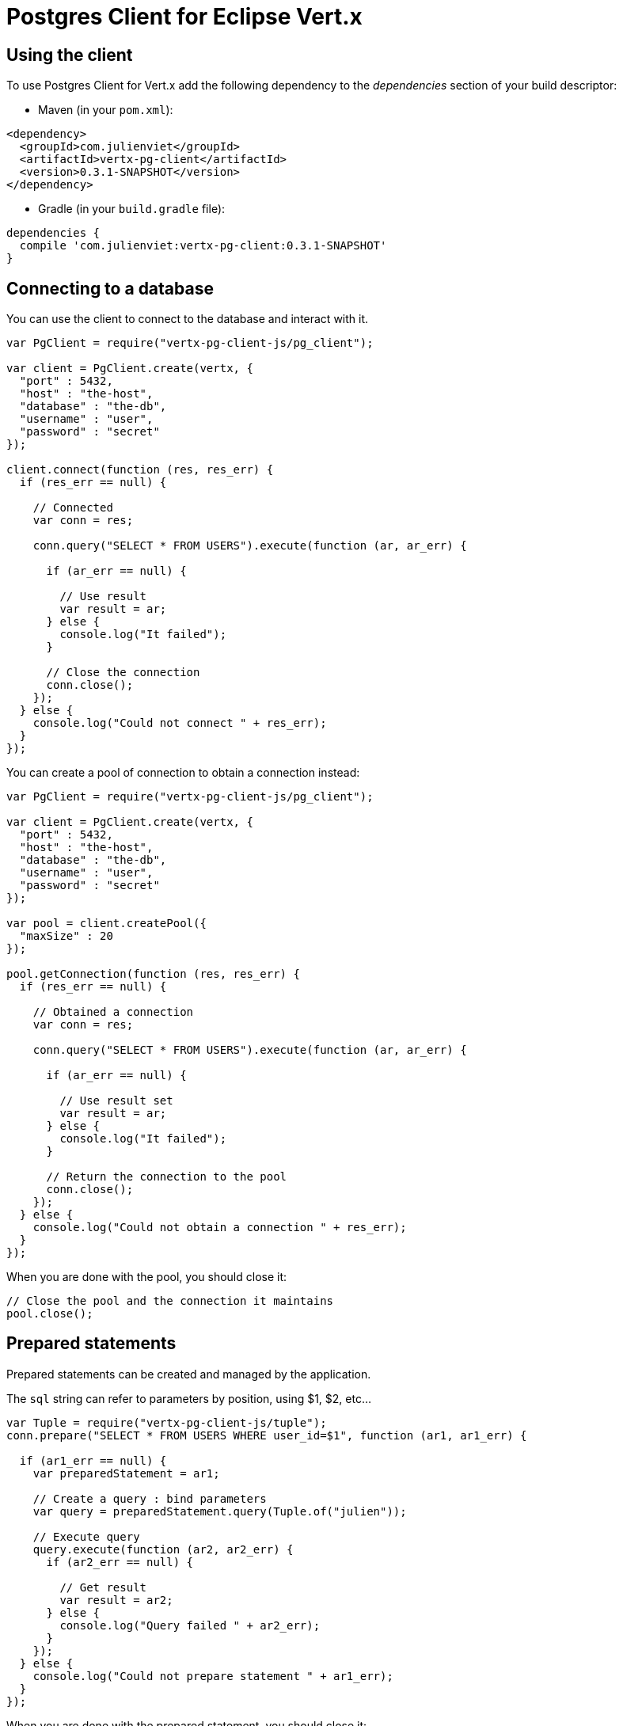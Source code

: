 = Postgres Client for Eclipse Vert.x

== Using the client

To use Postgres Client for Vert.x add the following dependency to the _dependencies_ section of your build descriptor:

* Maven (in your `pom.xml`):

[source,xml,subs="+attributes"]
----
<dependency>
  <groupId>com.julienviet</groupId>
  <artifactId>vertx-pg-client</artifactId>
  <version>0.3.1-SNAPSHOT</version>
</dependency>
----

* Gradle (in your `build.gradle` file):

[source,groovy,subs="+attributes"]
----
dependencies {
  compile 'com.julienviet:vertx-pg-client:0.3.1-SNAPSHOT'
}
----

== Connecting to a database

You can use the client to connect to the database and interact with it.

[source,js]
----
var PgClient = require("vertx-pg-client-js/pg_client");

var client = PgClient.create(vertx, {
  "port" : 5432,
  "host" : "the-host",
  "database" : "the-db",
  "username" : "user",
  "password" : "secret"
});

client.connect(function (res, res_err) {
  if (res_err == null) {

    // Connected
    var conn = res;

    conn.query("SELECT * FROM USERS").execute(function (ar, ar_err) {

      if (ar_err == null) {

        // Use result
        var result = ar;
      } else {
        console.log("It failed");
      }

      // Close the connection
      conn.close();
    });
  } else {
    console.log("Could not connect " + res_err);
  }
});

----

You can create a pool of connection to obtain a connection instead:

[source,js]
----
var PgClient = require("vertx-pg-client-js/pg_client");

var client = PgClient.create(vertx, {
  "port" : 5432,
  "host" : "the-host",
  "database" : "the-db",
  "username" : "user",
  "password" : "secret"
});

var pool = client.createPool({
  "maxSize" : 20
});

pool.getConnection(function (res, res_err) {
  if (res_err == null) {

    // Obtained a connection
    var conn = res;

    conn.query("SELECT * FROM USERS").execute(function (ar, ar_err) {

      if (ar_err == null) {

        // Use result set
        var result = ar;
      } else {
        console.log("It failed");
      }

      // Return the connection to the pool
      conn.close();
    });
  } else {
    console.log("Could not obtain a connection " + res_err);
  }
});

----

When you are done with the pool, you should close it:

[source,js]
----

// Close the pool and the connection it maintains
pool.close();

----

== Prepared statements

Prepared statements can be created and managed by the application.

The `sql` string can refer to parameters by position, using $1, $2, etc...

[source,js]
----
var Tuple = require("vertx-pg-client-js/tuple");
conn.prepare("SELECT * FROM USERS WHERE user_id=$1", function (ar1, ar1_err) {

  if (ar1_err == null) {
    var preparedStatement = ar1;

    // Create a query : bind parameters
    var query = preparedStatement.query(Tuple.of("julien"));

    // Execute query
    query.execute(function (ar2, ar2_err) {
      if (ar2_err == null) {

        // Get result
        var result = ar2;
      } else {
        console.log("Query failed " + ar2_err);
      }
    });
  } else {
    console.log("Could not prepare statement " + ar1_err);
  }
});

----

When you are done with the prepared statement, you should close it:

[source,js]
----
preparedStatement.close();

----

NOTE: when you close the connection, you don't need to close its prepared statements

By default the query will fetch all results, you can override this and define a maximum fetch size.

[source,js]
----
conn.prepare("SELECT * FROM USERS", function (ar1, ar1_err) {
  if (ar1_err == null) {

    var preparedStatement = ar1;

    // Create a query : bind parameters
    var query = preparedStatement.query().fetch(100);

    query.execute(function (ar2, ar2_err) {

      if (ar2_err == null) {
        console.log("Got at most 100 rows");

        if (query.hasMore()) {
          // Get results
          var result = ar2;

          console.log("Get next 100");
          query.execute(function (ar3, ar3_err) {
            // Continue...
          });
        } else {
          // We are done
        }
      } else {
        console.log("Query failed " + ar2_err);
      }
    });
  } else {
    console.log("Could not prepare statement " + ar1_err);
  }
});

----

When a query is not completed you can call `link:../../jsdoc/module-vertx-pg-client-js_pg_query-PgQuery.html#close[close]` to release
the query result in progress:

[source,js]
----
conn.prepare("SELECT * FROM USERS", function (ar1, ar1_err) {

  if (ar1_err == null) {
    var preparedStatement = ar1;

    // Create a query : bind parameters
    var query = preparedStatement.query();

    // Get at most 100 rows
    query.fetch(100);

    // Execute query
    query.execute(function (res, res_err) {
      if (res_err == null) {

        // Get result
        var result = res;

        // Close the query
        query.close();
      } else {
        console.log("Query failed " + res_err);
      }
    });
  } else {
    console.log("Could not prepare statement " + ar1_err);
  }
});

----

Prepared statements can also be used for update operations

[source,js]
----
var Tuple = require("vertx-pg-client-js/tuple");

// Prepare (when not cached)
// Execute
conn.preparedQuery("UPDATE USERS SET name=$1 WHERE id=$2", Tuple.of(2, "EMAD ALBLUESHI"), function (ar, ar_err) {

  if (ar_err == null) {
    // Process results
    var result = ar;
  } else {
    console.log("Update failed " + ar_err);
  }
});

----


Prepared statements can also be used to batch operations in a very efficient manner:

[source,js]
----
var Tuple = require("vertx-pg-client-js/tuple");
conn.prepare("INSERT INTO USERS (id, name) VALUES ($1, $2)", function (ar1, ar1_err) {
  if (ar1_err == null) {
    var preparedStatement = ar1;

    // Create a query : bind parameters
    var batch = preparedStatement.batch();

    // Add commands to the batch
    batch.add(Tuple.of("julien", "Julien Viet"));
    batch.add(Tuple.of("emad", "Emad Alblueshi"));

    batch.execute(function (res, res_err) {
      if (res_err == null) {

        // Process results
        var results = res;
      } else {
        console.log("Batch failed " + res_err);
      }
    });
  } else {
    console.log("Could not prepare statement " + ar1_err);
  }
});

----

== Using SSL/TLS

To configure the client to use SSL connection, you can configure the `link:../../jsdoc/module-vertx-pg-client-js_pg_client-PgClient.html[PgClient]`
like a Vert.x `NetClient`.

[source,js]
----
var PgClient = require("vertx-pg-client-js/pg_client");

var client = PgClient.create(vertx, {
  "port" : 5432,
  "host" : "the-host",
  "database" : "the-db",
  "username" : "user",
  "password" : "secret",
  "ssl" : true,
  "pemTrustOptions" : {
    "certPaths" : [
      "/path/to/cert.pem"
    ]
  }
});

client.connect(function (res, res_err) {
  if (res_err == null) {
    // Connected with SSL
  } else {
    console.log("Could not connect " + res_err);
  }
});

----

More information can be found in the http://vertx.io/docs/vertx-core/java/#ssl[Vert.x documentation].

== Using a proxy

You can also configure the client to use an HTTP/1.x CONNECT, SOCKS4a or SOCKS5 proxy.

More information can be found in the http://vertx.io/docs/vertx-core/java/#_using_a_proxy_for_client_connections[Vert.x documentation].